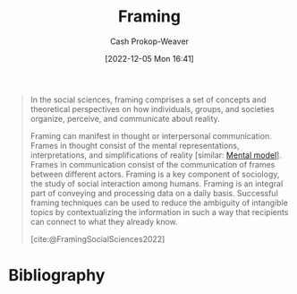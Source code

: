 :PROPERTIES:
:ID:       30cb897f-4ec4-4492-b23a-ac760ed49db2
:ROAM_REFS: [cite:@FramingSocialSciences2022]
:LAST_MODIFIED: [2023-09-05 Tue 20:17]
:ROAM_ALIASES: Frames Frame
:END:
#+title: Framing
#+hugo_custom_front_matter: :slug "30cb897f-4ec4-4492-b23a-ac760ed49db2"
#+author: Cash Prokop-Weaver
#+date: [2022-12-05 Mon 16:41]
#+filetags: :hastodo:concept:

#+begin_quote
In the social sciences, framing comprises a set of concepts and theoretical perspectives on how individuals, groups, and societies organize, perceive, and communicate about reality.

Framing can manifest in thought or interpersonal communication. Frames in thought consist of the mental representations, interpretations, and simplifications of reality [similar: [[id:787214e0-5941-4c6f-9a61-e79b9b40baea][Mental model]]]. Frames in communication consist of the communication of frames between different actors. Framing is a key component of sociology, the study of social interaction among humans. Framing is an integral part of conveying and processing data on a daily basis. Successful framing techniques can be used to reduce the ambiguity of intangible topics by contextualizing the information in such a way that recipients can connect to what they already know.

[cite:@FramingSocialSciences2022]
#+end_quote

* TODO [#2] Expand :noexport:

- [cite:@raemonNoticingFrameDifferences]
- [[id:64b11ab5-7980-4af4-ba6d-c23eb3d5ad43][Aella | Frame Control]]

* TODO [#2] Flashcards :noexport:
* Bibliography
#+print_bibliography:
